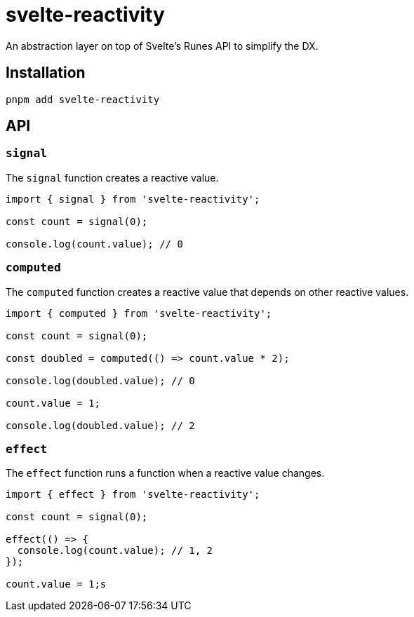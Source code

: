 = svelte-reactivity

An abstraction layer on top of Svelte's Runes API to simplify the DX.

:toc:

== Installation

```bash
pnpm add svelte-reactivity
```

== API

=== `signal`

The `signal` function creates a reactive value.

```javascript
import { signal } from 'svelte-reactivity';

const count = signal(0);

console.log(count.value); // 0
```

=== `computed`

The `computed` function creates a reactive value that depends on other reactive values.

```javascript
import { computed } from 'svelte-reactivity';

const count = signal(0);

const doubled = computed(() => count.value * 2);

console.log(doubled.value); // 0

count.value = 1;

console.log(doubled.value); // 2
```

=== `effect`

The `effect` function runs a function when a reactive value changes.

```javascript
import { effect } from 'svelte-reactivity';

const count = signal(0);

effect(() => {
  console.log(count.value); // 1, 2
});

count.value = 1;s
```